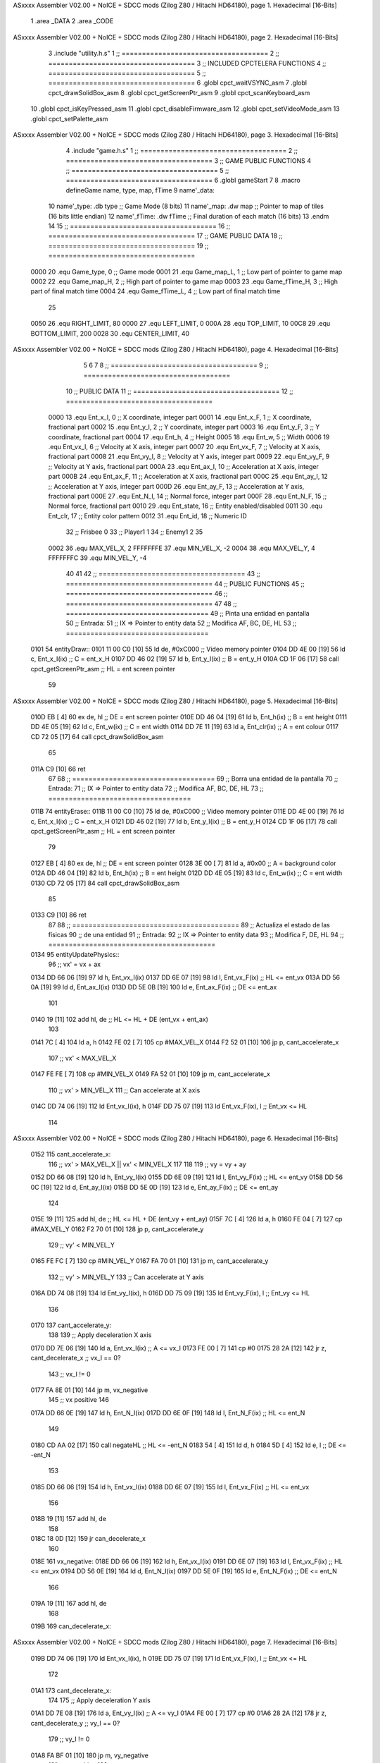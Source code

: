 ASxxxx Assembler V02.00 + NoICE + SDCC mods  (Zilog Z80 / Hitachi HD64180), page 1.
Hexadecimal [16-Bits]



                              1 .area _DATA
                              2 .area _CODE
ASxxxx Assembler V02.00 + NoICE + SDCC mods  (Zilog Z80 / Hitachi HD64180), page 2.
Hexadecimal [16-Bits]



                              3 .include "utility.h.s"
                              1 ;; ====================================
                              2 ;; ====================================
                              3 ;; INCLUDED CPCTELERA FUNCTIONS
                              4 ;; ====================================
                              5 ;; ====================================
                              6 .globl cpct_waitVSYNC_asm
                              7 .globl cpct_drawSolidBox_asm
                              8 .globl cpct_getScreenPtr_asm
                              9 .globl cpct_scanKeyboard_asm
                             10 .globl cpct_isKeyPressed_asm
                             11 .globl cpct_disableFirmware_asm
                             12 .globl cpct_setVideoMode_asm
                             13 .globl cpct_setPalette_asm
ASxxxx Assembler V02.00 + NoICE + SDCC mods  (Zilog Z80 / Hitachi HD64180), page 3.
Hexadecimal [16-Bits]



                              4 .include "game.h.s"
                              1 ;; ====================================
                              2 ;; ====================================
                              3 ;; GAME PUBLIC FUNCTIONS
                              4 ;; ====================================
                              5 ;; ====================================
                              6 .globl gameStart
                              7 
                              8 .macro defineGame name, type, map, fTime
                              9 	name'_data::
                             10 		name'_type:	.db type	;; Game Mode			(8 bits)
                             11 		name'_map:	.dw map		;; Pointer to map of tiles	(16 bits little endian)
                             12 		name'_fTime:	.dw fTime	;; Final duration of each match	(16 bits)
                             13 .endm
                             14 
                             15 ;; ====================================
                             16 ;; ====================================
                             17 ;; GAME PUBLIC DATA
                             18 ;; ====================================
                             19 ;; ====================================
                     0000    20 .equ Game_type, 	0	;; Game mode
                     0001    21 .equ Game_map_L, 	1	;; Low part of pointer to game map
                     0002    22 .equ Game_map_H, 	2	;; High part of pointer to game map
                     0003    23 .equ Game_fTime_H, 	3	;; High part of final match time
                     0004    24 .equ Game_fTime_L, 	4	;; Low part of final match time
                             25 
                     0050    26 .equ RIGHT_LIMIT,	80
                     0000    27 .equ LEFT_LIMIT,	0
                     000A    28 .equ TOP_LIMIT,	 	10
                     00C8    29 .equ BOTTOM_LIMIT,	200
                     0028    30 .equ CENTER_LIMIT,	40
ASxxxx Assembler V02.00 + NoICE + SDCC mods  (Zilog Z80 / Hitachi HD64180), page 4.
Hexadecimal [16-Bits]



                              5 
                              6 
                              7 
                              8 ;; ====================================
                              9 ;; ====================================
                             10 ;; PUBLIC DATA
                             11 ;; ====================================
                             12 ;; ====================================
                     0000    13 .equ Ent_x_I, 	0	;; X coordinate, integer part
                     0001    14 .equ Ent_x_F, 	1	;; X coordinate, fractional part
                     0002    15 .equ Ent_y_I, 	2	;; Y coordinate, integer part
                     0003    16 .equ Ent_y_F, 	3	;; Y coordinate, fractional part
                     0004    17 .equ Ent_h, 	4	;; Height
                     0005    18 .equ Ent_w, 	5	;; Width
                     0006    19 .equ Ent_vx_I,	6	;; Velocity at X axis, integer part
                     0007    20 .equ Ent_vx_F,	7	;; Velocity at X axis, fractional part
                     0008    21 .equ Ent_vy_I,	8	;; Velocity at Y axis, integer part
                     0009    22 .equ Ent_vy_F,	9	;; Velocity at Y axis, fractional part
                     000A    23 .equ Ent_ax_I,	10	;; Acceleration at X axis, integer part
                     000B    24 .equ Ent_ax_F,	11	;; Acceleration at X axis, fractional part
                     000C    25 .equ Ent_ay_I,	12	;; Acceleration at Y axis, integer part
                     000D    26 .equ Ent_ay_F,	13	;; Acceleration at Y axis, fractional part
                     000E    27 .equ Ent_N_I,	14	;; Normal force, integer part
                     000F    28 .equ Ent_N_F,	15	;; Normal force, fractional part
                     0010    29 .equ Ent_state,	16	;; Entity enabled/disabled
                     0011    30 .equ Ent_clr, 	17	;; Entity color pattern
                     0012    31 .equ Ent_id, 	18	;; Numeric ID
                             32 			;; Frisbee 	0
                             33 			;; Player1 	1
                             34 			;; Enemy1	2
                             35 
                     0002    36 .equ MAX_VEL_X, 2 
                     FFFFFFFE    37 .equ MIN_VEL_X, -2
                     0004    38 .equ MAX_VEL_Y, 4
                     FFFFFFFC    39 .equ MIN_VEL_Y, -4
                             40 
                             41 
                             42 ;; ====================================
                             43 ;; ====================================
                             44 ;; PUBLIC FUNCTIONS
                             45 ;; ====================================
                             46 ;; ====================================
                             47 
                             48 ;; ===================================
                             49 ;; Pinta una entidad en pantalla
                             50 ;; Entrada:
                             51 ;; 	IX => Pointer to entity data 
                             52 ;; Modifica AF, BC, DE, HL
                             53 ;; ===================================
   0101                      54 entityDraw::
   0101 11 00 C0      [10]   55 	ld 	de, #0xC000 		;; Video memory pointer
   0104 DD 4E 00      [19]   56 	ld 	c, Ent_x_I(ix) 		;; C = ent_x_H
   0107 DD 46 02      [19]   57 	ld 	b, Ent_y_I(ix) 		;; B = ent_y_H
   010A CD 1F 06      [17]   58 	call cpct_getScreenPtr_asm 	;; HL = ent screen pointer
                             59 
ASxxxx Assembler V02.00 + NoICE + SDCC mods  (Zilog Z80 / Hitachi HD64180), page 5.
Hexadecimal [16-Bits]



   010D EB            [ 4]   60 	ex 	de, hl 			;; DE = ent screen pointer
   010E DD 46 04      [19]   61 	ld 	b, Ent_h(ix) 		;; B = ent height
   0111 DD 4E 05      [19]   62 	ld 	c, Ent_w(ix) 		;; C = ent width
   0114 DD 7E 11      [19]   63 	ld 	a, Ent_clr(ix)		;; A = ent colour
   0117 CD 72 05      [17]   64 	call cpct_drawSolidBox_asm
                             65 
   011A C9            [10]   66 	ret
                             67 
                             68 ;; ===================================
                             69 ;; Borra una entidad de la pantalla
                             70 ;; Entrada:
                             71 ;; 	IX => Pointer to entity data 
                             72 ;; Modifica AF, BC, DE, HL
                             73 ;; ===================================
   011B                      74 entityErase::
   011B 11 00 C0      [10]   75 	ld 	de, #0xC000 		;; Video memory  pointer
   011E DD 4E 00      [19]   76 	ld 	c, Ent_x_I(ix) 		;; C = ent_x_H
   0121 DD 46 02      [19]   77 	ld 	b, Ent_y_I(ix) 		;; B = ent_y_H
   0124 CD 1F 06      [17]   78 	call cpct_getScreenPtr_asm 	;; HL = ent screen pointer
                             79 
   0127 EB            [ 4]   80 	ex 	de, hl 			;; DE = ent screen pointer
   0128 3E 00         [ 7]   81 	ld 	a, #0x00 		;; A = background color
   012A DD 46 04      [19]   82 	ld 	b, Ent_h(ix) 		;; B = ent height
   012D DD 4E 05      [19]   83 	ld 	c, Ent_w(ix) 		;; C = ent width
   0130 CD 72 05      [17]   84 	call cpct_drawSolidBox_asm
                             85 
   0133 C9            [10]   86 	ret
                             87 
                             88 ;; =========================================
                             89 ;; Actualiza el estado de las físicas
                             90 ;; 	de una entidad
                             91 ;; Entrada:
                             92 ;; 	IX => Pointer to entity data
                             93 ;; Modifica F, DE, HL
                             94 ;; =========================================
   0134                      95 entityUpdatePhysics::
                             96 	;; vx' = vx + ax
   0134 DD 66 06      [19]   97 	ld 	h, Ent_vx_I(ix)
   0137 DD 6E 07      [19]   98 	ld 	l, Ent_vx_F(ix)		;; HL <= ent_vx
   013A DD 56 0A      [19]   99 	ld 	d, Ent_ax_I(ix)
   013D DD 5E 0B      [19]  100 	ld 	e, Ent_ax_F(ix)		;; DE <= ent_ax
                            101 
   0140 19            [11]  102 	add 	hl, de 			;; HL <= HL + DE (ent_vx + ent_ax)
                            103 
   0141 7C            [ 4]  104 	ld 	a, h
   0142 FE 02         [ 7]  105 	cp 	#MAX_VEL_X
   0144 F2 52 01      [10]  106 	jp 	p, cant_accelerate_x
                            107 		;; vx' < MAX_VEL_X
   0147 FE FE         [ 7]  108 		cp 	#MIN_VEL_X
   0149 FA 52 01      [10]  109 		jp 	m, cant_accelerate_x
                            110 			;; vx' > MIN_VEL_X
                            111 			;; Can accelerate at X axis
   014C DD 74 06      [19]  112 			ld 	Ent_vx_I(ix), h
   014F DD 75 07      [19]  113 			ld 	Ent_vx_F(ix), l		;; Ent_vx <= HL
                            114 
ASxxxx Assembler V02.00 + NoICE + SDCC mods  (Zilog Z80 / Hitachi HD64180), page 6.
Hexadecimal [16-Bits]



   0152                     115 	cant_accelerate_x:
                            116 	;; vx' > MAX_VEL_X || vx' < MIN_VEL_X
                            117 
                            118 
                            119 	;; vy = vy + ay
   0152 DD 66 08      [19]  120 	ld 	h, Ent_vy_I(ix)
   0155 DD 6E 09      [19]  121 	ld 	l, Ent_vy_F(ix)		;; HL <= ent_vy
   0158 DD 56 0C      [19]  122 	ld 	d, Ent_ay_I(ix)
   015B DD 5E 0D      [19]  123 	ld 	e, Ent_ay_F(ix)		;; DE <= ent_ay
                            124 
   015E 19            [11]  125 	add 	hl, de 			;; HL <= HL + DE (ent_vy + ent_ay)
   015F 7C            [ 4]  126 	ld 	a, h
   0160 FE 04         [ 7]  127 	cp 	#MAX_VEL_Y
   0162 F2 70 01      [10]  128 	jp 	p, cant_accelerate_y
                            129 		;; vy' < MIN_VEL_Y
   0165 FE FC         [ 7]  130 		cp 	#MIN_VEL_Y
   0167 FA 70 01      [10]  131 		jp 	m, cant_accelerate_y
                            132 			;; vy' > MIN_VEL_Y
                            133 			;; Can accelerate at Y axis
   016A DD 74 08      [19]  134 			ld 	Ent_vy_I(ix), h
   016D DD 75 09      [19]  135 			ld 	Ent_vy_F(ix), l		;; Ent_vy <= HL
                            136 
   0170                     137 	cant_accelerate_y:
                            138 
                            139 	;; Apply deceleration X axis
   0170 DD 7E 06      [19]  140 	ld 	a, Ent_vx_I(ix)		;; A <= vx_I
   0173 FE 00         [ 7]  141 	cp 	#0
   0175 28 2A         [12]  142 	jr 	z, cant_decelerate_x	;; vx_I == 0?
                            143 		;; vx_I != 0
   0177 FA 8E 01      [10]  144 		jp	m, vx_negative
                            145 			;; vx positive
                            146 
   017A DD 66 0E      [19]  147 			ld 	h, Ent_N_I(ix)
   017D DD 6E 0F      [19]  148 			ld 	l, Ent_N_F(ix)		;; HL <= ent_N
                            149 
   0180 CD AA 02      [17]  150 			call 	negateHL		;; HL <= -ent_N
   0183 54            [ 4]  151 			ld 	d, h
   0184 5D            [ 4]  152 			ld 	e, l			;; DE <= -ent_N
                            153 
   0185 DD 66 06      [19]  154 			ld 	h, Ent_vx_I(ix)
   0188 DD 6E 07      [19]  155 			ld 	l, Ent_vx_F(ix)		;; HL <= ent_vx
                            156 
   018B 19            [11]  157 			add 	hl, de
                            158 
   018C 18 0D         [12]  159 			jr can_decelerate_x
                            160 
   018E                     161 		vx_negative:
   018E DD 66 06      [19]  162 			ld 	h, Ent_vx_I(ix)
   0191 DD 6E 07      [19]  163 			ld 	l, Ent_vx_F(ix)		;; HL <= ent_vx
   0194 DD 56 0E      [19]  164 			ld 	d, Ent_N_I(ix)
   0197 DD 5E 0F      [19]  165 			ld 	e, Ent_N_F(ix)		;; DE <= ent_N
                            166 
   019A 19            [11]  167 			add 	hl, de
                            168 
   019B                     169 			can_decelerate_x:
ASxxxx Assembler V02.00 + NoICE + SDCC mods  (Zilog Z80 / Hitachi HD64180), page 7.
Hexadecimal [16-Bits]



   019B DD 74 06      [19]  170 				ld 	Ent_vx_I(ix), h
   019E DD 75 07      [19]  171 				ld 	Ent_vx_F(ix), l		;; Ent_vx <= HL
                            172 
   01A1                     173 	cant_decelerate_x:
                            174 
                            175 	;; Apply deceleration Y axis
   01A1 DD 7E 08      [19]  176 	ld 	a, Ent_vy_I(ix)		;; A <= vy_I
   01A4 FE 00         [ 7]  177 	cp 	#0
   01A6 28 2A         [12]  178 	jr 	z, cant_decelerate_y	;; vy_I == 0?
                            179 		;; vy_I != 0
   01A8 FA BF 01      [10]  180 		jp	m, vy_negative
                            181 			;; vy positive
                            182 
   01AB DD 66 0E      [19]  183 			ld 	h, Ent_N_I(ix)
   01AE DD 6E 0F      [19]  184 			ld 	l, Ent_N_F(ix)		;; HL <= ent_N
                            185 
   01B1 CD AA 02      [17]  186 			call 	negateHL		;; HL <= -ent_N
   01B4 54            [ 4]  187 			ld 	d, h
   01B5 5D            [ 4]  188 			ld 	e, l			;; DE <= -ent_N
                            189 
   01B6 DD 66 08      [19]  190 			ld 	h, Ent_vy_I(ix)
   01B9 DD 6E 09      [19]  191 			ld 	l, Ent_vy_F(ix)		;; HL <= ent_vy
                            192 
   01BC 19            [11]  193 			add 	hl, de
                            194 
   01BD 18 0D         [12]  195 			jr can_decelerate_y
                            196 
   01BF                     197 		vy_negative:
   01BF DD 66 08      [19]  198 			ld 	h, Ent_vy_I(ix)
   01C2 DD 6E 09      [19]  199 			ld 	l, Ent_vy_F(ix)		;; HL <= ent_vy
   01C5 DD 56 0E      [19]  200 			ld 	d, Ent_N_I(ix)
   01C8 DD 5E 0F      [19]  201 			ld 	e, Ent_N_F(ix)		;; DE <= ent_N
                            202 
   01CB 19            [11]  203 			add 	hl, de
                            204 
   01CC                     205 			can_decelerate_y:
   01CC DD 74 08      [19]  206 				ld 	Ent_vy_I(ix), h
   01CF DD 75 09      [19]  207 				ld 	Ent_vy_F(ix), l		;; Ent_vy <= HL
                            208 
   01D2                     209 	cant_decelerate_y:
                            210 
   01D2 DD 36 0A 00   [19]  211 	ld 	Ent_ax_I(ix), #0	;; 
   01D6 DD 36 0B 00   [19]  212 	ld 	Ent_ax_F(ix), #0	;; ax = 0
   01DA DD 36 0C 00   [19]  213 	ld 	Ent_ay_I(ix), #0	;; 
   01DE DD 36 0D 00   [19]  214 	ld 	Ent_ay_F(ix), #0	;; ay = 0
                            215 
   01E2 C9            [10]  216 	ret
                            217 
                            218 ;; =========================================
                            219 ;; Comprueba si existe colision entre
                            220 ;; dos entidades.
                            221 ;; Entrada:
                            222 ;; 	IX => Pointer to entity 1 data
                            223 ;; 	HL => Pointer to entity 2 data
                            224 ;; Modifica AF, B, HL, IX
ASxxxx Assembler V02.00 + NoICE + SDCC mods  (Zilog Z80 / Hitachi HD64180), page 8.
Hexadecimal [16-Bits]



                            225 ;; Devuelve:
                            226 ;; 	A <==== 0 si no hay colisión, y la
                            227 ;; 		diferencia absoluta entre
                            228 ;;		las x, en caso de colisión
                            229 ;; =========================================
   01E3 00 00               230 ent1_ptr: .dw #0000
   01E5 00 00               231 ent2_ptr: .dw #0000
   01E7                     232 entityCheckCollision::
                            233 	;;
                            234 	;; If (ent1_x + ent1_w <= ent2_x) no collision
                            235 	;; ent1_x + ent1_w - ent2_x <= 0  no collision
                            236 	;;
   01E7 DD 22 E3 01   [20]  237 	ld 	(ent1_ptr), ix 		;; ent1_ptr <= IX
   01EB 22 E5 01      [16]  238 	ld 	(ent2_ptr), hl 		;; ent2_ptr <= HL
                            239 
   01EE DD 7E 00      [19]  240 	ld 	a, Ent_x_I(ix)		;; A <= ent1_x
   01F1 DD 86 05      [19]  241 	add 	Ent_w(ix)		;; A <= A + ent1_w
   01F4 DD 2A E5 01   [20]  242 	ld 	ix, (ent2_ptr)		;; IX <= ent 2
   01F8 DD 96 00      [19]  243 	sub 	Ent_x_I(ix)		;; A <= A - ent2_x
   01FB F2 00 02      [10]  244 	jp 	p, collision_XR		;; A > 0? lo contrario a A <= 0
                            245 
   01FE 18 39         [12]  246 	jr 	no_collision
                            247 
                            248 	;; Puede haber colisión en el eje X, ent2 está por la izda de ent1
   0200                     249 	collision_XR:
                            250 		;; Guardar en b el resultado de la anterior operación (ent1_x + ent1_w - ent2_x)
   0200 47            [ 4]  251 		ld 	b, a 		;; B <= A
                            252 		;;
                            253 		;; If (ent2_x + ent2_w <= ent1_x) no collision
                            254 		;; ent2_x + ent2_w - ent1_x <= 0
                            255 		;; 
   0201 DD 7E 00      [19]  256 		ld 	a, Ent_x_I(ix)		;; A <= ent2_x
   0204 DD 86 05      [19]  257 		add 	Ent_w(ix) 		;; A <= A + ent2_w
   0207 DD 2A E3 01   [20]  258 		ld 	ix, (ent1_ptr)		;; IX <= ent 1
   020B DD 96 00      [19]  259 		sub 	Ent_x_I(ix)		;; A <= A - ent1_x
   020E F2 13 02      [10]  260 		jp 	p, collision_XL		;; A > 0? lo contrario a A <= 0
                            261 
   0211 18 26         [12]  262 		jr 	no_collision
                            263 	;; Hay colisión en el eje X e Y, ent2 está entre la izda y la dcha de ent1
   0213                     264 	collision_XL:
                            265 		;;
                            266 		;; If (ent1_y + ent1_h <= ent2_y) no collision
                            267 		;; ent1_y + ent1_h - ent2_y <= 0
                            268 		;;
   0213 DD 7E 02      [19]  269 		ld 	a, Ent_y_I(ix)		;; A <= ent1_x
   0216 DD 86 04      [19]  270 		add 	Ent_h(ix)		;; A <= A + ent1_w
   0219 DD 2A E5 01   [20]  271 		ld 	ix, (ent2_ptr)		;; IX <= ent 2
   021D DD 96 02      [19]  272 		sub 	Ent_y_I(ix)		;; A <= A - ent2_x
   0220 F2 25 02      [10]  273 		jp 	p, collision_YB		;; A > 0? lo contrario a A <= 0
                            274 
   0223 18 14         [12]  275 		jr 	no_collision
                            276 
                            277 	;; Puede haber colisión en el eje Y, ent2 está por arriba de ent1
   0225                     278 	collision_YB:
                            279 		;;
ASxxxx Assembler V02.00 + NoICE + SDCC mods  (Zilog Z80 / Hitachi HD64180), page 9.
Hexadecimal [16-Bits]



                            280 		;; If (ent2_y + ent2_h <= ent1_y) no collision
                            281 		;; ent2_y + ent2_h - ent1_y <= 0
                            282 		;; 
   0225 DD 7E 02      [19]  283 		ld 	a, Ent_y_I(ix)		;; A <= ent2_y
   0228 DD 86 04      [19]  284 		add 	Ent_h(ix) 		;; A <= A + ent2_h
   022B DD 2A E3 01   [20]  285 		ld 	ix, (ent1_ptr)		;; IX <= ent 1
   022F DD 96 02      [19]  286 		sub 	Ent_y_I(ix)		;; A <= A - ent1_y
   0232 F2 37 02      [10]  287 		jp 	p, collision_YT		;; A > 0? lo contrario a A <= 0
                            288 
   0235 18 02         [12]  289 		jr 	no_collision
                            290 
                            291 	;; Hay colisión en el eje Y, ent2 está entre arriba y abajo de ent1
   0237                     292 	collision_YT:
                            293 
                            294 	;; A == ent1_x + ent1_w - ent2_x, A es mínimo 1
   0237 78            [ 4]  295 	ld 	a, b
                            296 
   0238 C9            [10]  297 	ret
                            298 
   0239                     299 	no_collision:
   0239 3E 00         [ 7]  300 	ld 	a, #0 	;; A == 0 si no hay colisión
   023B C9            [10]  301 	ret
                            302 
                            303 
                            304 ;; =========================================
                            305 ;; Actualiza la posición de la entidad
                            306 ;; Entrada:
                            307 ;; 	IX => Pointer to entity data
                            308 ;; Modifica AF, B, DE, HL, IX
                            309 ;; =========================================
   023C                     310 entityUpdatePosition::
                            311 
                            312 	;; x' = x + vx_I
   023C DD 56 06      [19]  313 	ld 	d, Ent_vx_I(ix) 	
   023F DD 5E 07      [19]  314 	ld 	e, Ent_vx_F(ix)		;; DE <= ent_vx
                            315 
   0242 DD 66 00      [19]  316 	ld 	h, Ent_x_I(ix) 		;; 
   0245 DD 6E 01      [19]  317 	ld 	l, Ent_x_F(ix)		;; HL <= Ent_x
                            318 
   0248 19            [11]  319 	add 	hl, de 			;; HL <= HL + DE (x + vx)
                            320 
   0249 7C            [ 4]  321 	ld 	a, h 			;; B <= H (x_I + vx_I) integer part
   024A FE 00         [ 7]  322 	cp 	#LEFT_LIMIT
   024C FA 5E 02      [10]  323 	jp 	m, cant_move_x		;; LIMIT_LEFT > x_I + vx_I? can't move
                            324 		;; can move left
   024F DD 86 05      [19]  325 		add 	Ent_w(ix) 		;; A <= w + x_I + vx_I
   0252 47            [ 4]  326 		ld	b, a
   0253 3E 50         [ 7]  327 		ld 	a, #RIGHT_LIMIT
   0255 B8            [ 4]  328 		cp	b
   0256 38 06         [12]  329 		jr 	c, cant_move_x	;; RIGHT_LIMIT < w + x_I + vx_I? can't move
                            330 			;; can move
   0258 DD 74 00      [19]  331 			ld 	Ent_x_I(ix), h
   025B DD 75 01      [19]  332 			ld 	Ent_x_F(ix), l 		;; Ent_x <= HL (x + vx)
                            333 
   025E                     334 	cant_move_x:
ASxxxx Assembler V02.00 + NoICE + SDCC mods  (Zilog Z80 / Hitachi HD64180), page 10.
Hexadecimal [16-Bits]



                            335 
                            336 	;; y' = y + vy_I*2
   025E DD 56 08      [19]  337 	ld 	d, Ent_vy_I(ix) 	
   0261 DD 5E 09      [19]  338 	ld 	e, Ent_vy_F(ix)		;; DE <= ent_vy
                            339 
   0264 DD 66 02      [19]  340 	ld 	h, Ent_y_I(ix) 		;; 
   0267 DD 6E 03      [19]  341 	ld 	l, Ent_y_F(ix)		;; HL <= Ent_y
                            342 
   026A 19            [11]  343 	add 	hl, de 			;; HL <= HL + DE (y + vy)
   026B 19            [11]  344 	add 	hl, de 			;; HL <= HL + DE (y + vy)
                            345 
   026C 7C            [ 4]  346 	ld 	a,h	 		;; A <= H (y_I + vy_I) integer part
   026D FE 0A         [ 7]  347 	cp 	#TOP_LIMIT
   026F DA 84 02      [10]  348 	jp 	c, check_top		;; TOP_LIMIT > y_I + vy_I? can't move
                            349 	;;jp 	m, cant_move_y
                            350 		;; can move up
   0272 7C            [ 4]  351 		ld 	a, h
   0273 DD 86 04      [19]  352 		add 	Ent_h(ix) 		;; A <= h + y_I + vy_I
   0276 47            [ 4]  353 		ld	b, a
   0277 3E C8         [ 7]  354 		ld 	a, #BOTTOM_LIMIT
   0279 B8            [ 4]  355 		cp	b
   027A DA 8E 02      [10]  356 		jp 	c, check_bot		;; BOTTOM_LIMIT < h + y_I + vy_I? can't move
                            357 			;; can move
   027D DD 74 02      [19]  358 			ld 	Ent_y_I(ix), h
   0280 DD 75 03      [19]  359 			ld 	Ent_y_F(ix), l 		;; Ent_y <= HL (y + vy)
                            360 
   0283 C9            [10]  361 			ret
                            362 
                            363 	;; CONTROL STRUCTURES: http://tutorials.eeems.ca/ASMin28Days/lesson/day07.html
                            364 
   0284                     365 	check_top:
   0284 DD 36 02 0A   [19]  366 		ld 	Ent_y_I(ix), #TOP_LIMIT
   0288 DD 36 03 00   [19]  367 		ld 	Ent_y_F(ix), #0 		;; Ent_y <= TOP_LIMIT
                            368 		;; ld	a, Ent_id(ix)
                            369 		;; cp 	#0
                            370 		;; jr 	nz, not_frisbee			;;Ent_id != 0?
   028C 18 0C         [12]  371 			jr frisbee
   028E                     372 	check_bot:
   028E 3E C8         [ 7]  373 		ld 	a, #BOTTOM_LIMIT
   0290 DD 96 04      [19]  374 		sub	a, Ent_h(ix)
   0293 DD 77 02      [19]  375 		ld 	Ent_y_I(ix), a
   0296 DD 36 03 00   [19]  376 		ld 	Ent_y_F(ix), #0 		;; Ent_y <= BOTTOM_LIMIT
                            377 		;; ld	a, Ent_id(ix)
                            378 		;; cp 	#0
                            379 		;; jr 	nz, not_frisbee			;;Ent_id != 0?
                            380 
   029A                     381 	frisbee:
   029A DD 66 08      [19]  382 			ld 	h, Ent_vy_I(ix)
   029D DD 6E 09      [19]  383 			ld 	l, Ent_vy_F(ix)		;; HL <= Ent_vy
                            384 
   02A0 CD AA 02      [17]  385 			call 	negateHL
                            386 
   02A3 DD 74 08      [19]  387 			ld 	Ent_vy_I(ix), h
   02A6 DD 75 09      [19]  388 			ld 	Ent_vy_F(ix), l		;; Ent_vy <= HL negated
                            389 
ASxxxx Assembler V02.00 + NoICE + SDCC mods  (Zilog Z80 / Hitachi HD64180), page 11.
Hexadecimal [16-Bits]



                            390 
   02A9                     391 	not_frisbee:
   02A9 C9            [10]  392 		ret
                            393 
                            394 ;; ====================================
                            395 ;; ====================================
                            396 ;; PRIVATE FUNCTIONS
                            397 ;; ====================================
                            398 ;; ====================================
                            399 
                            400 
                            401 
                            402 ;; =========================================
                            403 ;; Inverts HL value
                            404 ;; Entrada:
                            405 ;; 	HL => value we are going to negate
                            406 ;; Modifica AF
                            407 ;; Devuelve:
                            408 ;; 	HL <= HL value negated
                            409 ;; =========================================
   02AA                     410 negateHL:
   02AA 3E 00         [ 7]  411 	ld 	a, #0			;;
   02AC AF            [ 4]  412 	xor	a			;;
   02AD 95            [ 4]  413 	sub	l			;;
   02AE 6F            [ 4]  414 	ld	l,a			;;
   02AF 9F            [ 4]  415 	sbc	a,a			;;
   02B0 94            [ 4]  416 	sub	h			;;
   02B1 67            [ 4]  417 	ld	h,a			;; negate HL
                            418 
   02B2 C9            [10]  419 	ret
